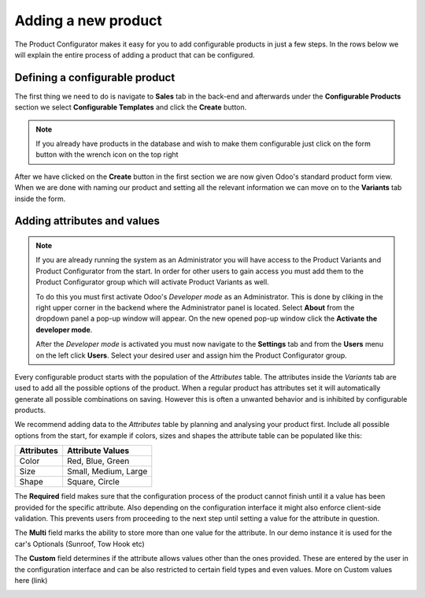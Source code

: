 ********************
Adding a new product
********************

The Product Configurator makes it easy for you to add configurable products in just a few steps. In the rows below we will explain the entire process of adding a product that can be configured.

Defining a configurable product
===============================

The first thing we need to do is navigate to **Sales** tab in the back-end and afterwards under the **Configurable Products** section we select **Configurable Templates** and click the **Create** button.

.. image:: images/adding_product1.png
    :align: center
    :alt: alternate text

.. note::
    If you already have products in the database and wish to make them configurable just click on the form button with the wrench icon on the top right

.. image:: images/config_button_on.png
    :align: center
    :alt: alternate text

After we have clicked on the **Create** button in the first section we are now given Odoo's standard product form view. When we are done with naming our product and setting all the relevant information we can move on to the **Variants** tab inside the form.

Adding attributes and values
============================

.. note::
    If you are already running the system as an Administrator you will have access to the Product Variants and Product Configurator from the start. In order for other users to gain access you must add them to the Product Configurator group which will activate Product Variants as well.

    To do this you must first activate Odoo's *Developer mode* as an Administrator. This is done by cliking in the right upper corner in the backend where the Administrator panel is located. Select **About** from the dropdown panel a pop-up window will appear. On the new opened pop-up window click the **Activate the developer mode**.

    After the *Developer mode* is activated you must now navigate to the **Settings** tab and from the **Users** menu on the left click **Users**. Select your desired user and assign him the Product Configurator group.

Every configurable product starts with the population of the *Attributes* table. The attributes inside the *Variants* tab are used to add all the possible options of the product. When a regular product has attributes set it will automatically generate all possible combinations on saving. However this is often a unwanted behavior and is inhibited by configurable products.

We recommend adding data to the *Attributes* table by planning and analysing your product first. Include all possible options from the start, for example if colors, sizes and shapes the attribute table can be populated like this:

===============  =============================
 **Attributes**   **Attribute Values**
---------------  -----------------------------
  Color           Red, Blue, Green
  Size            Small, Medium, Large
  Shape           Square, Circle
===============  =============================

The **Required** field makes sure that the configuration process of the product cannot finish until it a value has been provided for the specific attribute. Also depending on the configuration interface it might also enforce client-side validation. This prevents users from proceeding to the next step until setting a value for the attribute in question.

The **Multi** field marks the ability to store more than one value for the attribute. In our demo instance it is used for the car's Optionals (Sunroof, Tow Hook etc)

The **Custom** field determines if the attribute allows values other than the ones provided. These are entered by the user in the configuration interface and can be also restricted to certain field types and even values. More on Custom values here (link)

.. image:: images/conf_steps1.png
    :align: center
    :alt: alternate text
